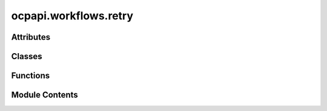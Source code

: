 ocpapi.workflows.retry
======================

.. py:module:: ocpapi.workflows.retry


Attributes
----------

.. autoapisummary::

   ocpapi.workflows.retry.NoLimitType
   ocpapi.workflows.retry.NO_LIMIT


Classes
-------

.. autoapisummary::

   ocpapi.workflows.retry.RateLimitLogging
   ocpapi.workflows.retry._wait_check_retry_after


Functions
---------

.. autoapisummary::

   ocpapi.workflows.retry.retry_api_calls


Module Contents
---------------

.. py:class:: RateLimitLogging

   Controls logging when rate limits are hit.


   .. py:attribute:: logger
      :type:  logging.Logger

      The logger to use.


   .. py:attribute:: action
      :type:  str

      A short description of the action being attempted.


.. py:class:: _wait_check_retry_after(default_wait: tenacity.wait.wait_base, rate_limit_logging: RateLimitLogging | None = None)

   Bases: :py:obj:`tenacity.wait.wait_base`


   Tenacity wait strategy that first checks whether RateLimitExceededException
   was raised and that it includes a retry-after value; if so wait, for that
   amount of time. Otherwise, fall back to the provided default strategy.


   .. py:attribute:: _default_wait


   .. py:attribute:: _rate_limit_logging


   .. py:method:: __call__(retry_state: tenacity.RetryCallState) -> float

      If a RateLimitExceededException was raised and has a retry_after value,
      return it. Otherwise use the default waiter method.



.. py:data:: NoLimitType

.. py:data:: NO_LIMIT
   :type:  NoLimitType
   :value: 0


.. py:function:: retry_api_calls(max_attempts: int | NoLimitType = 3, rate_limit_logging: RateLimitLogging | None = None, fixed_wait_sec: float = 2, max_jitter_sec: float = 1) -> Any

   Decorator with sensible defaults for retrying calls to the OCP API.

   :param max_attempts: The maximum number of calls to make. If NO_LIMIT,
                        retries will be made forever.
   :param rate_limit_logging: If not None, log statements will be generated
                              using this configuration when a rate limit is hit.
   :param fixed_wait_sec: The fixed number of seconds to wait when retrying an
                          exception that does *not* include a retry-after value. The default
                          value is sensible; this is exposed mostly for testing.
   :param max_jitter_sec: The maximum number of seconds that will be randomly
                          added to wait times. The default value is sensible; this is exposed
                          mostly for testing.


